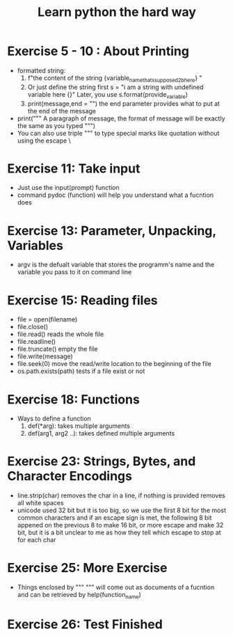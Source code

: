 #+TITLE: Learn python the hard way
* Exercise 5 - 10 : About Printing  
- formatted string:
  1) f"the content of the string {variable_name_thats_supposed_2b_here} "
  2) Or just define the string first 
     s = "i am a string with undefined variable here {}"
     Later, you use s.format(provide_variable)
  3) print(message,end = "\n") the end parameter provides what to put at the 
     end of the message
- print(""" 
  A paragraph of message, the format of message will be exactly the same 
  as you typed
  """)
-  You can also use triple  """ to type special marks like quotation without 
   using the escape \

* Exercise 11: Take input 
  - Just use the input(prompt)  function
  - command pydoc (function) will help you understand what a fucntion does

* Exercise 13: Parameter, Unpacking, Variables
  - argv is the defualt variable that stores the programm's name and the 
    variable you pass to it on command line

* Exercise 15: Reading files
  - file = open(filename) 
  - file.close()
  - file.read() reads the whole file
  - file.readline()
  - file.truncate() empty the file
  - file.write(message)
  - file.seek(0) move the read/write location to the beginning of the file
  - os.path.exists(path) tests if a file exist or not 

* Exercise 18: Functions
  - Ways to define a function 
    1) def(*arg): 
           takes multiple arguments
    2) def(arg1, arg2 ..):
           takes defined multiple arguments
       
* Exercise 23: Strings, Bytes, and Character Encodings
  - line.strip(char) removes the char in a line, if nothing is provided removes
    all white spaces
  - unicode used 32 bit but it is too big, so we use the first 8 bit for the 
    most common characters and if an escape sign is met, the following 8 bit 
    appened on the previous 8 to make 16 bit, or more escape and make 32 bit,
    but it is a bit unclear to me as how they tell which escape to stop at 
    for each char

* Exercise 25: More Exercise

  - Things enclosed by """ """ will come out as documents of a fucntion 
    and can be retrieved by help(function_name)

* Exercise 26: Test Finished 

